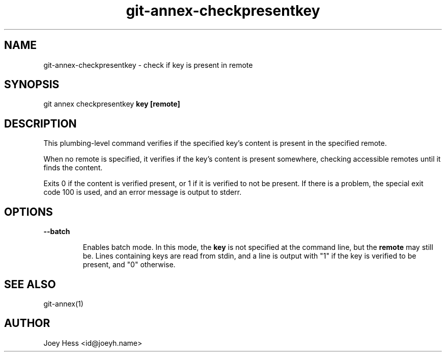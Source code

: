 .TH git-annex-checkpresentkey 1
.SH NAME
git-annex-checkpresentkey \- check if key is present in remote
.PP
.SH SYNOPSIS
git annex checkpresentkey \fBkey\fP \fB[remote]\fP
.PP
.SH DESCRIPTION
This plumbing\-level command verifies if the specified key's content
is present in the specified remote.
.PP
When no remote is specified, it verifies if the key's content is present
somewhere, checking accessible remotes until it finds the content.
.PP
Exits 0 if the content is verified present, or 1 if it is verified to not
be present. If there is a problem, the special exit code 100 is used,
and an error message is output to stderr.
.PP
.SH OPTIONS
.IP "\fB\-\-batch\fP"
.IP
Enables batch mode. In this mode, the \fBkey\fP is not specified at the
command line, but the \fBremote\fP may still be. Lines containing keys are
read from stdin, and a line is output with "1" if the key is verified to
be present, and "0" otherwise.
.IP
.SH SEE ALSO
git-annex(1)
.PP
.SH AUTHOR
Joey Hess <id@joeyh.name>
.PP
.PP

